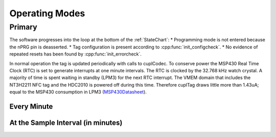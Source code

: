 Operating Modes
-----------------

Primary
~~~~~~~~

The software progresses into the loop at the bottom of the :ref:`StateChart`:
* Programming mode is not entered because the nPRG pin is deasserted.
* Tag configuration is present according to :cpp:func:`init_configcheck`.
* No evidence of repeated resets has been found by :cpp:func:`init_errorcheck`.

In normal operation the tag is updated periodically with calls to cuplCodec. To conserve power the
MSP430 Real Time Clock (RTC) is set to generate interrupts at one minute intervals. The RTC
is clocked by the 32.768 kHz watch crystal. A majority of time is spent
waiting in standby (LPM3) for the next RTC interrupt. The VMEM domain that includes the NT3H2211 NFC tag
and the HDC2010 is powered off during this time.
Therefore cuplTag draws little more than 1.43uA; equal to the MSP430 consumption in LPM3 (`MSP430Datasheet`_).

Every Minute
*************



At the Sample Interval (in minutes)
**************************************


.. _MSP430Datasheet: https://www.ti.com/document-viewer/MSP430FR2155/datasheet/operating-modes-slasec45810#SLASEC45810